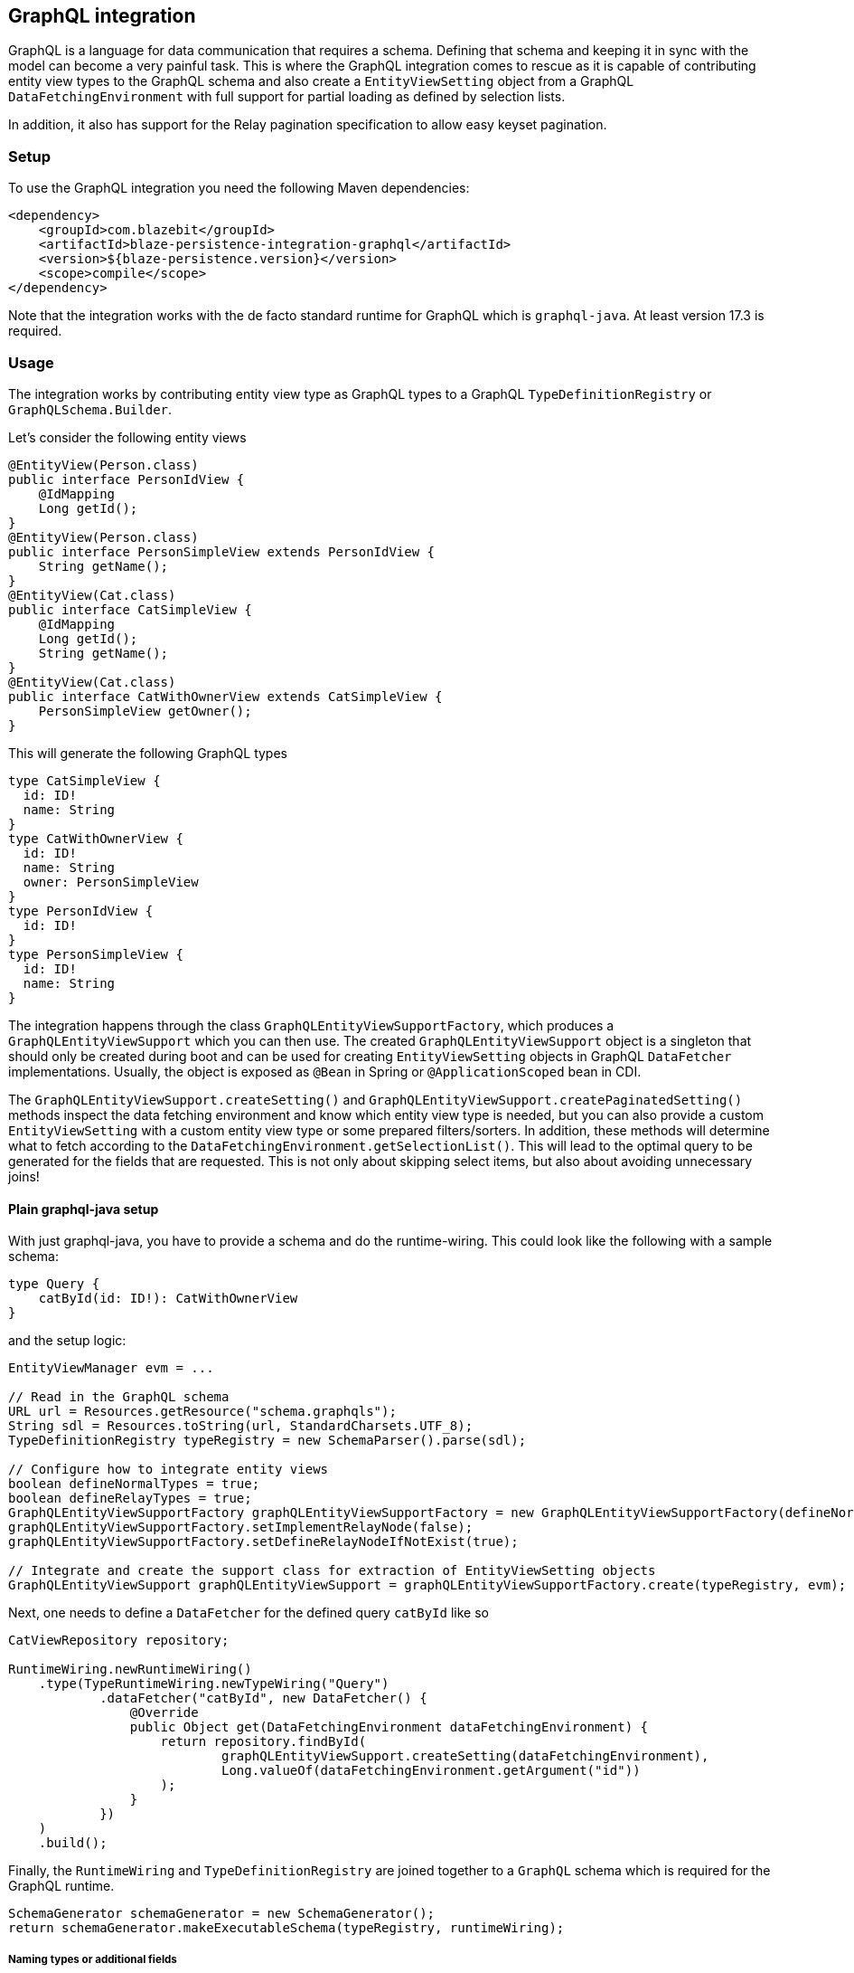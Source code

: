 [[graphql-integration]]
== GraphQL integration

GraphQL is a language for data communication that requires a schema. Defining that schema and keeping it in sync with the model can become a very painful task.
This is where the GraphQL integration comes to rescue as it is capable of contributing entity view types to the GraphQL schema
and also create a `EntityViewSetting` object from a GraphQL `DataFetchingEnvironment` with full support for partial loading as defined by selection lists.

In addition, it also has support for the Relay pagination specification to allow easy keyset pagination.

[[graphql-setup]]
=== Setup

To use the GraphQL integration you need the following Maven dependencies:

[source,xml]
----
<dependency>
    <groupId>com.blazebit</groupId>
    <artifactId>blaze-persistence-integration-graphql</artifactId>
    <version>${blaze-persistence.version}</version>
    <scope>compile</scope>
</dependency>
----

Note that the integration works with the de facto standard runtime for GraphQL which is `graphql-java`. At least version 17.3 is required.

=== Usage

The integration works by contributing entity view type as GraphQL types to a GraphQL `TypeDefinitionRegistry` or `GraphQLSchema.Builder`.

Let's consider the following entity views

[source,java]
----
@EntityView(Person.class)
public interface PersonIdView {
    @IdMapping
    Long getId();
}
@EntityView(Person.class)
public interface PersonSimpleView extends PersonIdView {
    String getName();
}
@EntityView(Cat.class)
public interface CatSimpleView {
    @IdMapping
    Long getId();
    String getName();
}
@EntityView(Cat.class)
public interface CatWithOwnerView extends CatSimpleView {
    PersonSimpleView getOwner();
}
----

This will generate the following GraphQL types

[source,graphql]
----
type CatSimpleView {
  id: ID!
  name: String
}
type CatWithOwnerView {
  id: ID!
  name: String
  owner: PersonSimpleView
}
type PersonIdView {
  id: ID!
}
type PersonSimpleView {
  id: ID!
  name: String
}
----

The integration happens through the class `GraphQLEntityViewSupportFactory`, which produces a `GraphQLEntityViewSupport` which you can then use.
The created `GraphQLEntityViewSupport` object is a singleton that should only be created during boot
and can be used for creating `EntityViewSetting` objects in GraphQL `DataFetcher` implementations.
Usually, the object is exposed as `@Bean` in Spring or `@ApplicationScoped` bean in CDI.

The `GraphQLEntityViewSupport.createSetting()` and `GraphQLEntityViewSupport.createPaginatedSetting()` methods inspect the data fetching environment and know which entity view type is needed,
but you can also provide a custom `EntityViewSetting` with a custom entity view type or some prepared filters/sorters.
In addition, these methods will determine what to fetch according to the `DataFetchingEnvironment.getSelectionList()`.
This will lead to the optimal query to be generated for the fields that are requested. This is not only about skipping select items, but also about avoiding unnecessary joins!

==== Plain graphql-java setup

With just graphql-java, you have to provide a schema and do the runtime-wiring. This could look like the following with a sample schema:

[source,graphql]
----
type Query {
    catById(id: ID!): CatWithOwnerView
}
----

and the setup logic:

[source,java]
----
EntityViewManager evm = ...

// Read in the GraphQL schema
URL url = Resources.getResource("schema.graphqls");
String sdl = Resources.toString(url, StandardCharsets.UTF_8);
TypeDefinitionRegistry typeRegistry = new SchemaParser().parse(sdl);

// Configure how to integrate entity views
boolean defineNormalTypes = true;
boolean defineRelayTypes = true;
GraphQLEntityViewSupportFactory graphQLEntityViewSupportFactory = new GraphQLEntityViewSupportFactory(defineNormalTypes, defineRelayTypes);
graphQLEntityViewSupportFactory.setImplementRelayNode(false);
graphQLEntityViewSupportFactory.setDefineRelayNodeIfNotExist(true);

// Integrate and create the support class for extraction of EntityViewSetting objects
GraphQLEntityViewSupport graphQLEntityViewSupport = graphQLEntityViewSupportFactory.create(typeRegistry, evm);
----

Next, one needs to define a `DataFetcher` for the defined query `catById` like so

[source,java]
----
CatViewRepository repository;

RuntimeWiring.newRuntimeWiring()
    .type(TypeRuntimeWiring.newTypeWiring("Query")
            .dataFetcher("catById", new DataFetcher() {
                @Override
                public Object get(DataFetchingEnvironment dataFetchingEnvironment) {
                    return repository.findById(
                            graphQLEntityViewSupport.createSetting(dataFetchingEnvironment),
                            Long.valueOf(dataFetchingEnvironment.getArgument("id"))
                    );
                }
            })
    )
    .build();
----

Finally, the `RuntimeWiring` and `TypeDefinitionRegistry` are joined together to a `GraphQL` schema which is required for the GraphQL runtime.

[source,java]
----
SchemaGenerator schemaGenerator = new SchemaGenerator();
return schemaGenerator.makeExecutableSchema(typeRegistry, runtimeWiring);
----

===== Naming types or additional fields

Types can be explicitly named by putting the `@GraphQLName` annotation on a type.

[source,java]
----
@GraphQLName("TheEntity")
@EntityView(MyEntity.class)
public interface MyEntityView {
    //...
}
----

Additional fields can be declared as getter methods that follow the Java beans convention:

[source,java]
----
@EntityView(MyEntity.class)
public interface MyEntityView {
    //...

    default String getAdditionalField() {
        return "some data";
    }

    @GraphQLName("additionalData")
    default String getData() {
        return "more data";
    }
}
----

In this case the schema for `MyEntityView` will contain two additional fields `additionalField` and `additionalData`.
Note that when the GraphQL field name does not match the property name of a getter method like in the previous example,
an additional data fetcher must be declared for the field:

[source,java]
----
RuntimeWiring.newRuntimeWiring()
    .type(TypeRuntimeWiring.newTypeWiring("MyEntityView")
            .dataFetcher("additionalData", new DataFetcher() {
                @Override
                public Object get(DataFetchingEnvironment dataFetchingEnvironment) {
                      Object source = dataFetchingEnvironment.getSource();
                      if (source instanceof MyEntityView) {
                          return ((MyEntityView) source).getData();
                      }
                      return null;
                }
            })
    )
    .build();
----

===== Ignoring types or fields

Types can be explicitly ignored by putting the `@GraphQLIgnore` annotation on a type.

It's also possible to prevent getters in entity views to appear as fields in the GraphQL type schema, by annotating the getter method with the `@GraphQLIgnore` annotation.

[source,java]
----
@EntityView(MyEntity.class)
public interface MyEntityView {
    //...

    @GraphQLIgnore
    default String getAdditionalField() {
        return "some data";
    }
}
----

===== Forcing non-null types on fields

The type of a GraphQL field can be forced to be non-null by putting the `@GraphQLNonNull` annotation on a getter method.

Usually, the integration is able to figure out non-null types through its nullability analysis of mapping expressions,
but for custom methods or cases when the analysis fails, the explicit annotation can be used.

[source,java]
----
@EntityView(MyEntity.class)
public interface MyEntityView {
    //...

    @GraphQLNonNull
    default String getAdditionalField() {
        return "some data";
    }
}
----

For a full example see the following https://github.com/Blazebit/blaze-persistence/blob/main/examples/spring-data-graphql/[example project].

==== Netflix DGS setup

To use the Netflix DGS integration you need the following Maven dependencies:

[source,xml]
----
<dependency>
    <groupId>com.blazebit</groupId>
    <artifactId>blaze-persistence-integration-graphql-dgs</artifactId>
    <version>${blaze-persistence.version}</version>
    <scope>compile</scope>
</dependency>
----

or if you are using Jakarta APIs

[source,xml]
----
<dependency>
    <groupId>com.blazebit</groupId>
    <artifactId>blaze-persistence-integration-graphql-dgs-7.0</artifactId>
    <version>${blaze-persistence.version}</version>
    <scope>compile</scope>
</dependency>
----

The Netflix DGS setup is similar to the plain graphql-java one, as you have to provide a schema as well, although you have to follow a convention.
A schema must be located in a `schema` folder and have a suffix of `*.graphls` according to the https://netflix.github.io/dgs/configuration/[documentation].
The runtime-wiring looks different though as it supports an annotation based model.
This could look like the following with a sample schema:

[source,graphql]
----
type Query {
    catById(id: ID!): CatWithOwnerView
}
----

Next, one needs to define a `DataFetcher` for the defined query `catById` like so

[source,java]
----
@DgsComponent
public class CatFetcher {

    @Autowired
    CatViewRepository repository;
    @Autowired
    GraphQLEntityViewSupport graphQLEntityViewSupport;

    @DgsQuery
    public CatWithOwnerView catById(@InputArgument("id") Long id, DataFetchingEnvironment dataFetchingEnvironment) {
        return repository.findById(graphQLEntityViewSupport.createSetting(dataFetchingEnvironment), Long.valueOf(dataFetchingEnvironment.getArgument("id")));
    }
}
----

===== Naming types or additional fields

Types can be explicitly named by putting the `@GraphQLName` annotation on a type.

[source,java]
----
@GraphQLName("TheEntity")
@EntityView(MyEntity.class)
public interface MyEntityView {
    //...
}
----

Additional fields can be declared as getter methods that follow the Java beans convention:

[source,java]
----
@EntityView(MyEntity.class)
public interface MyEntityView {
    //...

    default String getAdditionalField() {
        return "some data";
    }

    @GraphQLName("additionalData")
    default String getData() {
        return "more data";
    }
}
----

In this case the schema for `MyEntityView` will contain two additional fields `additionalField` and `additionalData`.
Note that when the GraphQL field name does not match the property name of a getter method like in the previous example,
an additional data fetcher must be declared for the field:

[source,java]
----
@DgsComponent
public class GraphQLExtensionApi {
    @DgsData(parentType = "MyEntityView", field = "theData")
    public String getNodeData(DataFetchingEnvironment dataFetchingEnvironment) {
      Object source = dataFetchingEnvironment.getSource();
      if (source instanceof MyEntityView) {
          return ((MyEntityView) source).getData();
      }
      return null;
    }
}
----

===== Ignoring types or fields

Types can be explicitly ignored by putting the `@GraphQLIgnore` annotation on a type.

It's also possible to prevent getters in entity views to appear as fields in the GraphQL type schema, by annotating the getter method with the `@GraphQLIgnore` annotation.

[source,java]
----
@EntityView(MyEntity.class)
public interface MyEntityView {
    //...

    @GraphQLIgnore
    default String getAdditionalField() {
        return "some data";
    }
}
----

===== Forcing non-null types on fields

The type of a GraphQL field can be forced to be non-null by putting the `@GraphQLNonNull` annotation on a getter method.

Usually, the integration is able to figure out non-null types through its nullability analysis of mapping expressions,
but for custom methods or cases when the analysis fails, the explicit annotation can be used.

[source,java]
----
@EntityView(MyEntity.class)
public interface MyEntityView {
    //...

    @GraphQLNonNull
    default String getAdditionalField() {
        return "some data";
    }
}
----

For a full example see the following https://github.com/Blazebit/blaze-persistence/blob/main/examples/spring-data-graphql/[example project].

==== SPQR setup

To use the SPQR GraphQL integration you need the following Maven dependencies:

[source,xml]
----
<dependency>
    <groupId>com.blazebit</groupId>
    <artifactId>blaze-persistence-integration-graphql-spqr</artifactId>
    <version>${blaze-persistence.version}</version>
    <scope>compile</scope>
</dependency>
----
----

The SPQR configuration is very simple and since the framework is fully declarative, you don't need a dedicated GraphQL schema definition.

[source,java]
----
@Configuration
public class GraphQLProvider {

    @Autowired
    EntityViewManager evm;
    @Autowired
    GraphQLSchema graphQLSchema;

    private GraphQLEntityViewSupport graphQLEntityViewSupport;

    @PostConstruct
    public void init() {
        GraphQLEntityViewSupportFactory graphQLEntityViewSupportFactory = new GraphQLEntityViewSupportFactory(false, false);
        graphQLEntityViewSupportFactory.setImplementRelayNode(false);
        graphQLEntityViewSupportFactory.setDefineRelayNodeIfNotExist(false);
        this.graphQLEntityViewSupport = graphQLEntityViewSupportFactory.create(graphQLSchema, evm);
    }

    @Bean
    @Scope(ConfigurableBeanFactory.SCOPE_SINGLETON)
    @Lazy(false)
    public GraphQLEntityViewSupport graphQLEntityViewSupport() {
        return graphQLEntityViewSupport;
    }

}
----

Next, one needs to define a `DataFetcher` for the defined query `catById` like so

[source,java]
----
@Component
@GraphQLApi
public class CatFetcher {

    @Autowired
    CatViewRepository repository;
    @Autowired
    GraphQLEntityViewSupport graphQLEntityViewSupport;

    @GraphQLQuery
    public CatWithOwnerView catById(@GraphQLArgument(name = "id") Long id, @GraphQLEnvironment ResolutionEnvironment env) {
        return repository.findById(graphQLEntityViewSupport.createSetting(env.dataFetchingEnvironment), id);
    }
}
----

===== Naming types or additional fields

Types can be explicitly named by putting the `@GraphQLType` or `@GraphQLName` annotation on a type.

[source,java]
----
@GraphQLType("TheEntity")
@EntityView(MyEntity.class)
public interface MyEntityView {
    //...
}
----

Additional fields can be declared as getter methods that follow the Java beans convention,
or named explicitly by annotating the methods with `@GraphQLQuery`:

[source,java]
----
@EntityView(MyEntity.class)
public interface MyEntityView {
    //...

    default String getAdditionalField() {
        return "some data";
    }

    @GraphQLQuery(name = "additionalData")
    default String getData() {
        return "more data";
    }
}
----

In this case the schema for `MyEntityView` will contain two additional fields `additionalField` and `additionalData`.
Note that when the GraphQL field name does not match the property name of a getter method like in the previous example,
the `@GraphQLName` annotation will not work, and the SPQR annotation `@GraphQLQuery` is preferred.

===== Ignoring types or fields

Types can be explicitly ignored by putting the `@GraphQLIgnore` annotation on a type.

It's also possible to prevent getters in entity views to appear as fields in the GraphQL type schema, by annotating the getter method with the `@GraphQLIgnore` annotation.

[source,java]
----
@EntityView(MyEntity.class)
public interface MyEntityView {
    //...

    @GraphQLIgnore
    default String getAdditionalField() {
        return "some data";
    }
}
----
===== Forcing non-null types on fields

The type of a GraphQL field can be forced to be non-null by putting the `@GraphQLNonNull` annotation on a getter method.

Usually, the integration is able to figure out non-null types through its nullability analysis of mapping expressions,
but for custom methods or cases when the analysis fails, the explicit annotation can be used.

[source,java]
----
@EntityView(MyEntity.class)
public interface MyEntityView {
    //...

    @GraphQLNonNull
    default String getAdditionalField() {
        return "some data";
    }
}
----

For a full example see the following https://github.com/Blazebit/blaze-persistence/blob/main/examples/spring-data-graphql/[example project].

==== MicroProfile GraphQL - SmallRye

MicroProfile GraphQL (version 1.1 at the time of writing) has a completely different approach, as it is completely annotation based.
At the moment, only the SmallRye implementation is supported and unfortunately, not yet within Quarkus.

Let's consider the following sample schema

[source,graphql]
----
type Query {
    catById(id: ID!): CatWithOwnerView
}
----

and the setup logic:

[source,java]
----
@ApplicationScoped
public class GraphQLProducer {

    @Inject
    EntityViewManager evm;

    GraphQLEntityViewSupport graphQLEntityViewSupport;

    void configure(@Observes GraphQLSchema.Builder schemaBuilder) {
        // Option 1: As of SmallRye GraphQL 1.3.1 you can disable the generation of GraphQL types and annotate all entity views with @Type instead
        // boolean defineNormalTypes = false;
        // boolean defineRelayTypes = false;

        // Option 2: Let the integration replace the entity view GraphQL types
        boolean defineNormalTypes = true;
        boolean defineRelayTypes = true;

        // Configure how to integrate entity views
        GraphQLEntityViewSupportFactory graphQLEntityViewSupportFactory = new GraphQLEntityViewSupportFactory(defineNormalTypes, defineRelayTypes);

        graphQLEntityViewSupportFactory.setImplementRelayNode(false);
        graphQLEntityViewSupportFactory.setDefineRelayNodeIfNotExist(true);
        graphQLEntityViewSupportFactory.setScalarTypeMap(GraphQLScalarTypes.getScalarMap());
        // Integrate and create the support class for extraction of EntityViewSetting objects
        this.graphQLEntityViewSupport = graphQLEntityViewSupportFactory.create(schemaBuilder, evm);
    }

    @Produces
    @ApplicationScoped
    GraphQLEntityViewSupport graphQLEntityViewSupport() {
        return graphQLEntityViewSupport;
    }
}
----

Note that you need a `microprofile-config.properties` file in `META-INF` with the config option `smallrye.graphql.events.enabled=true` to enable the events.

Next, one needs to define a `DataFetcher` for the defined query `catById` like so

[source,java]
----
@GraphQLApi
public class CatFetcher {

    @Inject
    CatViewRepository repository;
    @Inject
    Context context;
    @Inject
    GraphQLEntityViewSupport graphQLEntityViewSupport;

    @Query
    public CatWithOwnerView catById(@Input("id") Long id) {
        return repository.findById(graphQLEntityViewSupport.createSetting(context.unwrap(DataFetchingEnvironment.class)), id);
    }
}
----

===== Naming types or additional fields

Types can be explicitly named by putting the `@Name` or `@GraphQLName` annotation on a type.

[source,java]
----
@Name("TheEntity")
@EntityView(MyEntity.class)
public interface MyEntityView {
    //...
}
----

Additional fields can be declared as getter methods that follow the Java beans convention,
or named explicitly by annotating the methods with `@Query`:

[source,java]
----
@EntityView(MyEntity.class)
public interface MyEntityView {
    //...

    default String getAdditionalField() {
        return "some data";
    }

    @Query("additionalData")
    default String getData() {
        return "more data";
    }
}
----

In this case the schema for `MyEntityView` will contain two additional fields `additionalField` and `additionalData`.
Note that when the GraphQL field name does not match the property name of a getter method like in the previous example,
the `@GraphQLName` annotation will not work, and the MicroProfile GraphQL annotation `@Query` is preferred.

===== Ignoring types or fields

Types can be explicitly ignored by putting the `@Ignore` or `@GraphQLIgnore` annotation on a type.

It's also possible to prevent getters in entity views to appear as fields in the GraphQL type schema, by annotating the getter method with the `@GraphQLIgnore` annotation.

[source,java]
----
@EntityView(MyEntity.class)
public interface MyEntityView {
    //...

    @Ignore
    default String getAdditionalField() {
        return "some data";
    }
}
----

===== Forcing non-null types on fields

The type of a GraphQL field can be forced to be non-null by putting the `@NonNull` annotation on a getter method.

Usually, the integration is able to figure out non-null types through its nullability analysis of mapping expressions,
but for custom methods or cases when the analysis fails, the explicit annotation can be used.

[source,java]
----
@EntityView(MyEntity.class)
public interface MyEntityView {
    //...

    @NonNull
    default String getAdditionalField() {
        return "some data";
    }
}
----

For a full example see the following https://github.com/Blazebit/blaze-persistence/blob/main/examples/microprofile-graphql/[example project].

==== Sample query

The repository for the previously presented setups could look like this:

[source,java]
----
public class CatViewRepository {

    private final EntityManager em;
    private final CriteriaBuilderFactory cbf;
    private final EntityViewManager evm;

    public CatViewRepository(EntityManager em, CriteriaBuilderFactory cbf, EntityViewManager evm) {
        this.em = em;
        this.cbf = cbf;
        this.evm = evm;
    }

    public <T> T findById(EntityViewSetting<T, CriteriaBuilder<T>> setting, Long id) {
        return evm.find(em, setting, id);
    }
}
----

A sample GraphQL query

[source,graphql]
----
query {
    findCatById(id: 1) {
        id
        name
    }
}
----

will cause a JPQL query similar to the following

[source,sql]
----
SELECT
    c.id,
    c.name
FROM Cat c
WHERE c.id = :param
----

It does not select or join the owner information, although it is specified in the entity view!
This optimization works through applying the selection list of the `DataFetchingEnvironment` via `EntityViewSetting.fetch()`.

=== Pagination support

GraphQL itself does not really define a standard pagination mechanism, so the integration implements part of the https://facebook.github.io/relay/graphql/connections.htm[Relay pagination specification]
in order to provide support for keyset pagination in a more or less common format.

To generate the types that are necessary for using a Relay compatible client, the `GraphQLEntityViewSupportFactory` can be further configured.

[source,java]
----
boolean defineNormalTypes = true;
// This time, also define the relay types i.e. Connection, Edge and Node
boolean defineRelayTypes = true;
GraphQLEntityViewSupportFactory graphQLEntityViewSupportFactory = new GraphQLEntityViewSupportFactory(defineNormalTypes, defineRelayTypes);
// Implementing the Node interface requires a custom type resolver which is out of scope here, so configure to not doing that
graphQLEntityViewSupportFactory.setImplementRelayNode(false);
// If the type registry does not yet define the Node interface, we specify that it should be generated
graphQLEntityViewSupportFactory.setDefineRelayNodeIfNotExist(true);
----

With the entity views defined before, this will generate the following GraphQL types

[source,graphql]
----
type PageInfo {
  startCursor: String
  endCursor: String
}
type CatWithOwnerViewConnection {
  edges: [CatWithOwnerViewEdge]
  pageInfo: PageInfo
}
type CatWithOwnerViewEdge {
  node: CatWithOwnerViewNode!
  cursor: String!
}
type CatWithOwnerViewNode {
  id: ID!
  name: String
  owner: PersonSimpleView
}
type PersonSimpleView {
  id: ID!
  name: String
}
----

To use these type, the static GraphQL Schema needs to be extended. Note that you can skip this for MicroProfile GraphQL.

[source,graphql]
----
type Query {
    findAll(first: Int, last:Int, offset: Int, before: String, after: String): CatWithOwnerViewConnection!
}
----

The Relay specification defines the `first` and `last` arguments to represent the amount of element to fetch.
Using `first` will fetch the next X elements _after_ the given reference point or the start, according to a specific ordering.
Using `last` will fetch the last X elements _before_ the given reference point or the end, according to a specific ordering.

If you can't use keyset pagination, the GraphQL integration also allows to use an `offset` argument, but it is not recommended as offset based pagination has scalability problems.

A data fetcher for using this, could look like the following

[source,java]
----
CatViewRepository repository = ...
DataFetchingEnvironment dataFetchingEnvironment = ...

EntityViewSetting<Object, ?> setting = graphQLEntityViewSupport.createPaginatedSetting(dataFetchingEnvironment);
// The last order by item must be a unique expression for deterministic ordering
setting.addAttributeSorter("id", Sorters.ascending());
if (setting.getMaxResults() == 0) {
    return new GraphQLRelayConnection<>(Collections.emptyList());
}
return new GraphQLRelayConnection<>(repository.findAll(setting));
----

Note that in case of MicroProfile GraphQL, you will have to define the various input arguments in the method signature of the data fetcher:

[source,java]
----
@Query
public GraphQLRelayConnection<CatWithOwnerView> findAll(
        @Name("first") Integer first,
        @Name("last") Integer last,
        @Name("offset") Integer offset,
        @Name("before") String before,
        @Name("after") String after) {
    // ...
}
----

The `GraphQLEntityViewSupport.createPaginatedSetting()` method is capable of reading all necessary information from the `DataFetchingEnvironment` and the schema.
It knows how to process `first`, `last`, `offset`, `before` and `after` arguments as well as integrates with the selection list feature to

* Avoid count queries to determine the overall count
* Avoid fetching non-requested node attributes

If the query does not specify `first` or `last`, the `EntityViewSetting.getMaxResults()` will be `0` which will cause an exception if used for querying.

Finally, the `DataFetcher` must return a `GraphQLRelayConnection` object that wraps a `List` or `PagedList` such that the correct result structure is produced.

A sample GraphQL query

[source,graphql]
----
query {
  findAll(first: 1){
    edges {
      node {
        id
        name
      }
    }
    pageInfo {
      startCursor
      endCursor
    }
  }
}
----

will cause a JPQL query similar to the following

[source,sql]
----
SELECT
    c.id,
    c.name
FROM Cat c
LIMIT 1
----

and provide a result object like the following

[source]
----
query: {
  findAll: {
    edges: [{
      node: {
        id: 1,
        name: "Cat 1"
      }
    }],
    pageInfo: {
      startCursor: "...",
      endCursor: "..."
    }
  }
}
----

You can the use the `endCursor` on the client side as value for the `after` argument to get the next page:

[source,graphql]
----
query {
  findAll(first: 1, after: "..."){
    edges {
      node {
        id
        name
      }
    }
    pageInfo {
      startCursor
      endCursor
    }
  }
}
----

which will cause a JPQL query similar to the following

[source,sql]
----
SELECT
    c.id,
    c.name
FROM Cat c
WHERE c.id > :previousId
LIMIT 1
----

and provide a result object like the following

[source]
----
query: {
  findAll: {
    edges: [{
      node: {
        id: 2,
        name: "Cat 2"
      }
    }],
    pageInfo: {
      startCursor: "...",
      endCursor: "..."
    }
  }
}
----

For a full example see one of the following example projects:

* https://github.com/Blazebit/blaze-persistence/blob/main/examples/spring-data-graphql/[Plain graphql-java]
* https://github.com/Blazebit/blaze-persistence/blob/main/examples/spring-data-dgs/[Netflix DGS]
* https://github.com/Blazebit/blaze-persistence/blob/main/examples/microprofile-graphql/[MicroProfile GraphQL]
* https://github.com/Blazebit/blaze-persistence/blob/main/examples/spring-data-spqr/[SPQR]
